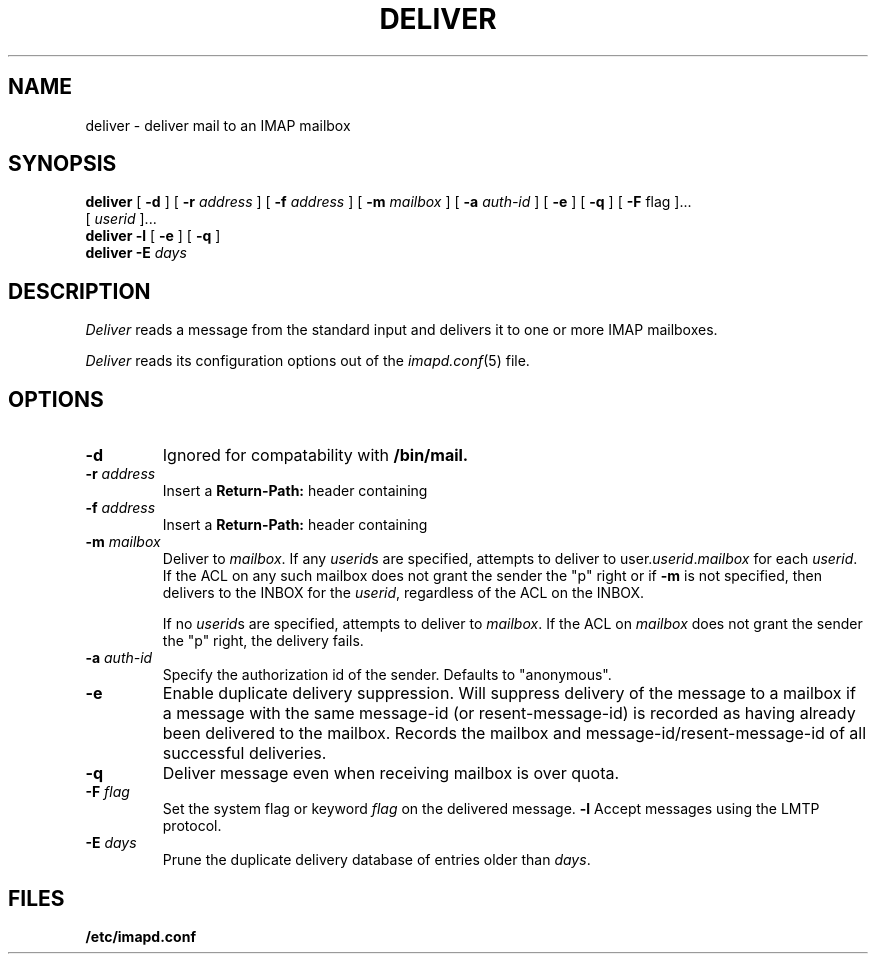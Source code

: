 .\" -*- nroff -*-
.TH DELIVER 8
.\" Copyright 1996, Carnegie Mellon University.  All Rights Reserved.
.\" 
.\" This software is made available for academic and research
.\" purposes only.  No commercial license is hereby granted.
.\" Copying and other reproduction is authorized only for research,
.\" education, and other non-commercial purposes.  No warranties,
.\" either expressed or implied, are made regarding the operation,
.\" use, or results of the software.  Such a release does not permit
.\" use of the code for commercial purposes or benefits by anyone
.\" without specific, additional permission by the owner of the code.
.SH NAME
deliver \- deliver mail to an IMAP mailbox
.SH SYNOPSIS
.B deliver
[
.B \-d
]
[
.B \-r
.I address
]
[
.B \-f
.I address
]
[
.B \-m
.I mailbox
]
[
.B \-a
.I auth-id
]
[
.B \-e
]
[
.B \-q
]
[
.B \-F
flag
]...
.br
[
.I userid
]...
.br
.B deliver
.B \-l
[
.B \-e
]
[
.B \-q
]
.br
.B deliver
.B \-E
.I days
.SH DESCRIPTION
.I Deliver
reads a message from the standard input and delivers it to one or more
IMAP mailboxes.
.PP
.I Deliver
reads its configuration options out of the
.IR imapd.conf (5)
file.
.SH OPTIONS
.TP
.B \-d
Ignored for compatability with 
.B /bin/mail.
.TP
.BI \-r " address"
Insert a 
.B Return-Path: 
header containing
.i address
.TP
.BI \-f " address"
Insert a 
.B Return-Path: 
header containing
.i address
.TP
.BI \-m " mailbox"
Deliver to 
.IR mailbox .
If any
.IR userid s
are specified, attempts to deliver to
.RI user. userid . mailbox
for each 
.IR userid .
If the ACL on any such mailbox does not grant the sender the "p" right
or if 
.B \-m
is not specified,
then delivers to the INBOX for the
.IR userid ,
regardless of the ACL on the INBOX.
.IP
If no
.IR userid s
are specified, attempts to deliver to
.IR mailbox .
If the ACL on
.I mailbox
does not grant the sender the "p" right, the delivery fails.
.TP
.BI \-a " auth-id"
Specify the authorization id of the sender.  Defaults to "anonymous".
.TP
.B \-e
Enable duplicate delivery suppression.  Will suppress delivery of the
message to a mailbox if a message with the same message-id (or
resent-message-id) is recorded as having already been delivered to the
mailbox.  Records the mailbox and message-id/resent-message-id of all
successful deliveries.
.TP
.B \-q
Deliver message even when receiving mailbox is over quota.
.TP
.BI \-F " flag"
Set the system flag or keyword
.I flag
on the delivered message.
.B \-l
Accept messages using the LMTP protocol.
.TP
.BI \-E " days"
Prune the duplicate delivery database of entries older than
.IR days .
.SH FILES
.TP
.B /etc/imapd.conf
